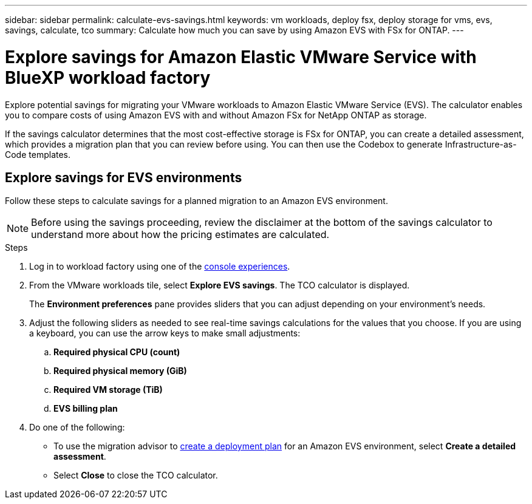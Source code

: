 ---
sidebar: sidebar
permalink: calculate-evs-savings.html
keywords: vm workloads, deploy fsx, deploy storage for vms, evs, savings, calculate, tco
summary: Calculate how much you can save by using Amazon EVS with FSx for ONTAP.
---

= Explore savings for Amazon Elastic VMware Service with BlueXP workload factory
:icons: font
:imagesdir: ./media/

[.lead]
Explore potential savings for migrating your VMware workloads to Amazon Elastic VMware Service (EVS). The calculator enables you to compare costs of using Amazon EVS with and without Amazon FSx for NetApp ONTAP as storage.

If the savings calculator determines that the most cost-effective storage is FSx for ONTAP, you can create a detailed assessment, which provides a migration plan that you can review before using. You can then use the Codebox to generate Infrastructure-as-Code templates.

== Explore savings for EVS environments
Follow these steps to calculate savings for a planned migration to an Amazon EVS environment. 

NOTE: Before using the savings proceeding, review the disclaimer at the bottom of the savings calculator to understand more about how the pricing estimates are calculated.

.Steps

. Log in to workload factory using one of the https://docs.netapp.com/us-en/workload-setup-admin/console-experiences.html[console experiences^].

. From the VMware workloads tile, select *Explore EVS savings*. The TCO calculator is displayed.
+
The *Environment preferences* pane provides sliders that you can adjust depending on your environment's needs.
. Adjust the following sliders as needed to see real-time savings calculations for the values that you choose. If you are using a keyboard, you can use the arrow keys to make small adjustments:
.. *Required physical CPU (count)*
.. *Required physical memory (GiB)*
.. *Required VM storage (TiB)*
.. *EVS billing plan*
. Do one of the following:
* To use the migration advisor to link:launch-migration-advisor-evs-manual.html[create a deployment plan] for an Amazon EVS environment, select *Create a detailed assessment*.
* Select *Close* to close the TCO calculator.
